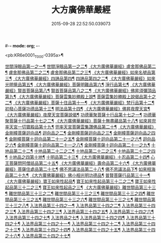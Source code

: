 #-*- mode: org; -*-
#+DATE: 2015-09-28 22:52:50.039073
#+TITLE: 大方廣佛華嚴經
#+PROPERTY: CBETA_ID T09n0278
#+PROPERTY: ID KR6e0001
#+PROPERTY: SOURCE Taisho Tripitaka Vol. 09, No. 0278
#+PROPERTY: VOL 09
#+PROPERTY: BASEEDITION T
#+PROPERTY: WITNESS T@SONG

<pb:KR6e0001_T_000-0395a>¶

[[file:KR6e0001_001.txt::001-0395a7][世間淨眼品第一之一¶]]
[[file:KR6e0001_002.txt::002-0401a6][世間淨眼品第一之二¶]]
[[file:KR6e0001_002.txt::0405a26][《大方廣佛華嚴經》盧舍那佛品第二¶]]
[[file:KR6e0001_003.txt::003-0407a15][盧舍那佛品第二之二¶]]
[[file:KR6e0001_004.txt::004-0414a19][盧舍那佛品第二之三¶]]
[[file:KR6e0001_004.txt::0418a26][《大方廣佛華嚴經》如來名號品第三¶]]
[[file:KR6e0001_004.txt::0420b6][《大方廣佛華嚴經》四諦品第四¶]]
[[file:KR6e0001_005.txt::005-0421c6][四諦品第四之二¶]]
[[file:KR6e0001_005.txt::0422b18][《大方廣佛華嚴經》如來光明覺品第五¶]]
[[file:KR6e0001_005.txt::0427a3][《大方廣佛華嚴經》菩薩明難品第六¶]]
[[file:KR6e0001_006.txt::006-0430a23][淨行品第七¶]]
[[file:KR6e0001_006.txt::0432c19][《大方廣佛華嚴經》賢首菩薩品第八¶]]
[[file:KR6e0001_007.txt::007-0436b27][賢首菩薩品第八之二¶]]
[[file:KR6e0001_007.txt::0441b6][《大方廣佛華嚴經》佛昇須彌頂品第九¶]]
[[file:KR6e0001_007.txt::0441c21][《大方廣佛華嚴經》菩薩雲集妙勝殿上說¶]]
[[file:KR6e0001_008.txt::008-0443b12][菩薩雲集妙勝殿上說偈品第十之二¶]]
[[file:KR6e0001_008.txt::0444c7][《大方廣佛華嚴經》菩薩十住品第十一¶]]
[[file:KR6e0001_008.txt::0449a13][《大方廣佛華嚴經》梵行品第十二¶]]
[[file:KR6e0001_009.txt::009-0449c23][初發心菩薩功德品第十三¶]]
[[file:KR6e0001_010.txt::010-0458c15][明法品第十四¶]]
[[file:KR6e0001_010.txt::0462c26][《大方廣佛華嚴經》佛昇夜摩天宮¶]]
[[file:KR6e0001_010.txt::0463b20][《大方廣佛華嚴經》夜摩天宮菩薩說偈¶]]
[[file:KR6e0001_011.txt::011-0466b6][功德華聚菩薩十行品第十七之一¶]]
[[file:KR6e0001_012.txt::012-0472b6][功德華聚菩薩十行品第十七之二¶]]
[[file:KR6e0001_012.txt::0474c28][《大方廣佛華嚴經》菩薩十無盡藏品第十八¶]]
[[file:KR6e0001_013.txt::013-0478c21][如來昇兜率天宮一切寶殿品第十九¶]]
[[file:KR6e0001_014.txt::014-0485a6][兜率天宮菩薩雲集讚佛品第二十¶]]
[[file:KR6e0001_014.txt::0488a18][《大方廣佛華嚴經》金剛幢菩薩迴向品¶]]
[[file:KR6e0001_015.txt::015-0493b11][迴向品之二¶]]
[[file:KR6e0001_016.txt::016-0499c8][金剛幢菩薩迴向品之三¶]]
[[file:KR6e0001_017.txt::017-0505c6][金剛幢菩薩迴向品之四¶]]
[[file:KR6e0001_018.txt::018-0511c26][金剛幢菩薩十迴向品第二十一之五¶]]
[[file:KR6e0001_019.txt::019-0518a13][金剛幢菩薩十迴向品第二十一之六¶]]
[[file:KR6e0001_020.txt::020-0524b19][迴向品之六¶]]
[[file:KR6e0001_021.txt::021-0530a27][金剛幢菩薩十迴向品第二十一之八¶]]
[[file:KR6e0001_022.txt::022-0535c14][金剛幢菩薩十迴向品第二十一之九¶]]
[[file:KR6e0001_023.txt::023-0542a6][十地品第二十二¶]]
[[file:KR6e0001_024.txt::024-0548c6][十地品第二十二之二¶]]
[[file:KR6e0001_025.txt::025-0555b8][十地品第二十二之三¶]]
[[file:KR6e0001_026.txt::026-0564a6][十地品第二十二之四¶]]
[[file:KR6e0001_027.txt::027-0571a11][十地品之四第十地¶]]
[[file:KR6e0001_028.txt::028-0578a11][十明品第二十三¶]]
[[file:KR6e0001_028.txt::0580c5][《大方廣佛華嚴經》十忍品第二十四¶]]
[[file:KR6e0001_029.txt::029-0586a6][心王菩薩問阿僧祇品第二十五¶]]
[[file:KR6e0001_029.txt::0589c2][《大方廣佛華嚴經》壽命品第二十六¶]]
[[file:KR6e0001_029.txt::0589c21][《大方廣佛華嚴經》菩薩住處品第二十七¶]]
[[file:KR6e0001_030.txt::030-0590b14][佛不思議法品第二十八¶]]
[[file:KR6e0001_031.txt::031-0595b6][佛不思議法品下¶]]
[[file:KR6e0001_032.txt::032-0601a22][如來相海品第二十九¶]]
[[file:KR6e0001_032.txt::0605a5][《大方廣佛華嚴經》佛小相光明功德品¶]]
[[file:KR6e0001_033.txt::033-0607a6][普賢菩薩行品第三十一¶]]
[[file:KR6e0001_033.txt::0611b2][《大方廣佛華嚴經》寶王如來性起品¶]]
[[file:KR6e0001_034.txt::034-0614b16][寶王如來性起品第三十二之二¶]]
[[file:KR6e0001_035.txt::035-0621b6][寶王如來性起品第三十二之三¶]]
[[file:KR6e0001_036.txt::036-0628b6][寶王如來性起品之三¶]]
[[file:KR6e0001_036.txt::0631b7][《大方廣佛華嚴經》離世間品第三十三¶]]
[[file:KR6e0001_037.txt::037-0633c6][離世間品第三十三之二¶]]
[[file:KR6e0001_038.txt::038-0639a6][離世間品第三十三之三¶]]
[[file:KR6e0001_039.txt::039-0644b19][離世間品第三十三之四¶]]
[[file:KR6e0001_040.txt::040-0650c6][離世間品第三十三之五¶]]
[[file:KR6e0001_041.txt::041-0656b27][離世間品第三十三之六¶]]
[[file:KR6e0001_042.txt::042-0661a26][離世間品第三十三之七¶]]
[[file:KR6e0001_043.txt::043-0667a9][離世間品第三十三之八¶]]
[[file:KR6e0001_044.txt::044-0676a6][入法界品第三十四之一¶]]
[[file:KR6e0001_045.txt::045-0682b6][入法界品第三十四之二¶]]
[[file:KR6e0001_046.txt::046-0689b6][入法界品第三十四之三¶]]
[[file:KR6e0001_047.txt::047-0695b12][入法界品第三十四之三¶]]
[[file:KR6e0001_048.txt::048-0702b6][入法界品第三十四之五¶]]
[[file:KR6e0001_049.txt::049-0707b23][入法界品第三十四之六¶]]
[[file:KR6e0001_050.txt::050-0713b6][入法界品第三十四之七¶]]
[[file:KR6e0001_051.txt::051-0718a10][入法界品之七¶]]
[[file:KR6e0001_052.txt::052-0724a13][入法界品第三十四之四¶]]
[[file:KR6e0001_053.txt::053-0731c6][入法界品第三十四之十¶]]
[[file:KR6e0001_054.txt::054-0738c11][入法界品第三十四之十一¶]]
[[file:KR6e0001_055.txt::055-0745c29][入法界品第三十四之十二¶]]
[[file:KR6e0001_056.txt::056-0753c6][入法界品第三十四之十三¶]]
[[file:KR6e0001_057.txt::057-0761c17][入法界品第三十四之十四¶]]
[[file:KR6e0001_058.txt::058-0767c6][入法界品第三十四之十五¶]]
[[file:KR6e0001_059.txt::059-0775b12][入法界品第三十四之十六¶]]
[[file:KR6e0001_060.txt::060-0781b6][入法界品第三十四之十七¶]]
